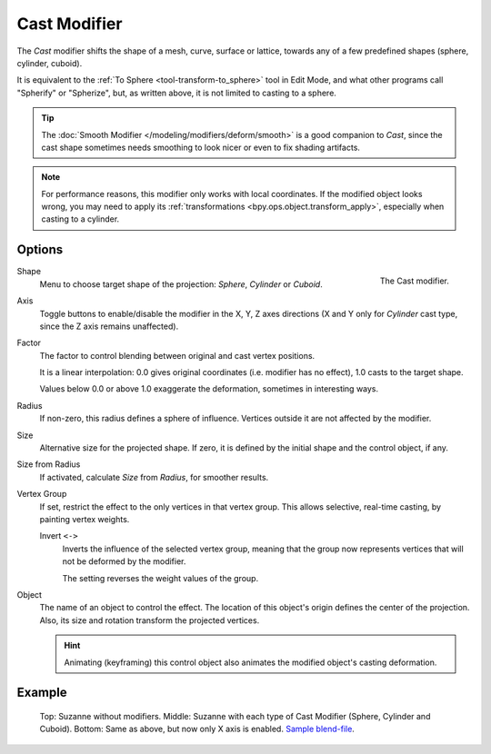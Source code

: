 .. index:: Modeling Modifiers; Cast Modifier
.. _bpy.types.CastModifier:

*************
Cast Modifier
*************

The *Cast* modifier shifts the shape of a mesh, curve,
surface or lattice, towards any of a few predefined shapes (sphere, cylinder, cuboid).

It is equivalent to the :ref:`To Sphere <tool-transform-to_sphere>` tool in Edit Mode,
and what other programs call "Spherify" or "Spherize", but, as written above,
it is not limited to casting to a sphere.

.. tip::

   The :doc:`Smooth Modifier </modeling/modifiers/deform/smooth>` is a good companion to *Cast*,
   since the cast shape sometimes needs smoothing to look nicer or even to fix shading artifacts.

.. note::

   For performance reasons, this modifier only works with local coordinates.
   If the modified object looks wrong, you may need to apply its
   :ref:`transformations <bpy.ops.object.transform_apply>`, especially when casting to a cylinder.


Options
=======

.. figure:: /images/modeling_modifiers_deform_cast_panel.png
   :align: right
   :width: 300px

   The Cast modifier.

Shape
   Menu to choose target shape of the projection: *Sphere*, *Cylinder* or *Cuboid*.

Axis
   Toggle buttons to enable/disable the modifier in the X, Y, Z axes directions
   (X and Y only for *Cylinder* cast type, since the Z axis remains unaffected).

Factor
   The factor to control blending between original and cast vertex positions.

   It is a linear interpolation: 0.0 gives original coordinates (i.e. modifier has no effect),
   1.0 casts to the target shape.

   Values below 0.0 or above 1.0 exaggerate the deformation, sometimes in interesting ways.

Radius
   If non-zero, this radius defines a sphere of influence.
   Vertices outside it are not affected by the modifier.

Size
   Alternative size for the projected shape. If zero,
   it is defined by the initial shape and the control object, if any.

Size from Radius
   If activated, calculate *Size* from *Radius*, for smoother results.

Vertex Group
   If set, restrict the effect to the only vertices in that vertex group.
   This allows selective, real-time casting, by painting vertex weights.

   Invert ``<->``
      Inverts the influence of the selected vertex group, meaning that the group
      now represents vertices that will not be deformed by the modifier.

      The setting reverses the weight values of the group.

Object
   The name of an object to control the effect.
   The location of this object's origin defines the center of the projection.
   Also, its size and rotation transform the projected vertices.

   .. hint::

      Animating (keyframing) this control object also animates the modified object's casting deformation.


Example
=======

.. figure:: /images/modeling_modifiers_deform_cast_example.jpg
   :width: 400px

   Top: Suzanne without modifiers. Middle: Suzanne with each type of Cast Modifier (Sphere, Cylinder and Cuboid).
   Bottom: Same as above, but now only X axis is enabled.
   `Sample blend-file <https://wiki.blender.org/wiki/File:263-Cast-Modifier.blend>`__.
